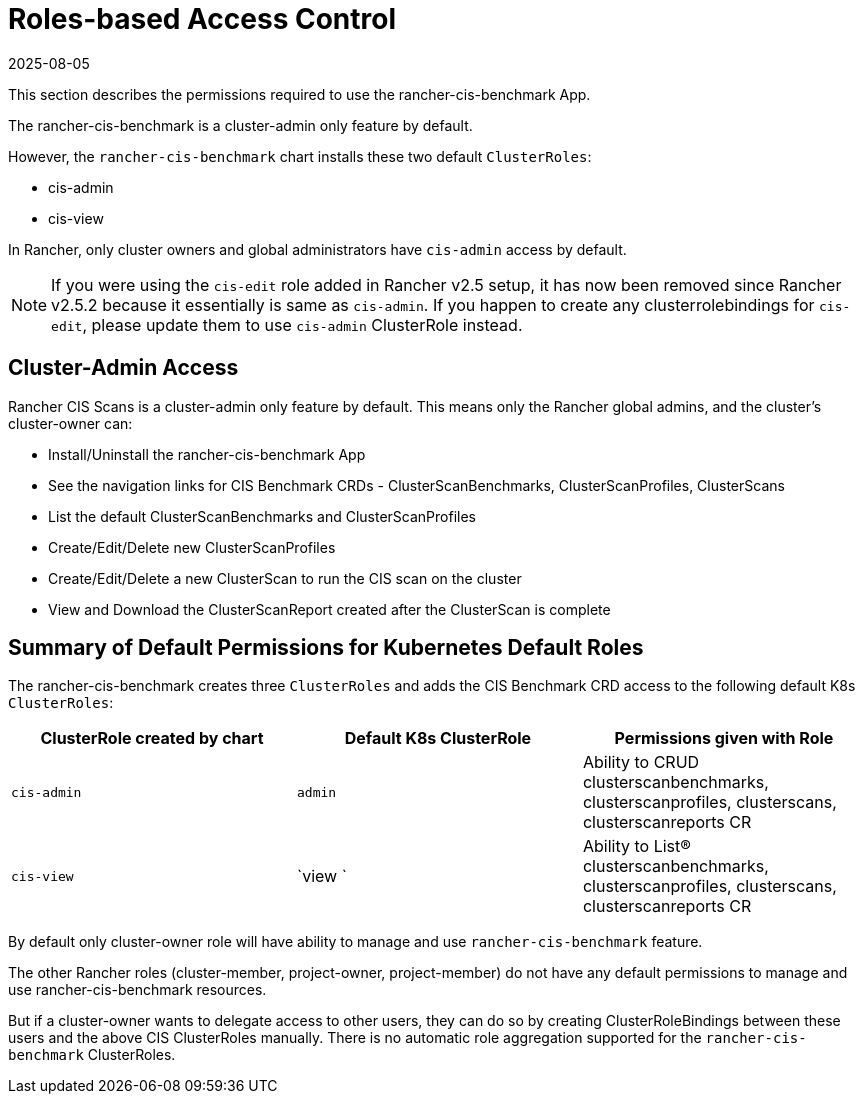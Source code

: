 = Roles-based Access Control
:revdate: 2025-08-05
:page-revdate: {revdate}

This section describes the permissions required to use the rancher-cis-benchmark App.

The rancher-cis-benchmark is a cluster-admin only feature by default.

However, the `rancher-cis-benchmark` chart installs these two default `ClusterRoles`:

* cis-admin
* cis-view

In Rancher, only cluster owners and global administrators have `cis-admin` access by default.

NOTE: If you were using the `cis-edit` role added in Rancher v2.5 setup, it has now been removed since
Rancher v2.5.2 because it essentially is same as `cis-admin`. If you happen to create any clusterrolebindings
for `cis-edit`, please update them to use `cis-admin` ClusterRole instead.

== Cluster-Admin Access

Rancher CIS Scans is a cluster-admin only feature by default.
This means only the Rancher global admins, and the cluster's cluster-owner can:

* Install/Uninstall the rancher-cis-benchmark App
* See the navigation links for CIS Benchmark CRDs - ClusterScanBenchmarks, ClusterScanProfiles, ClusterScans
* List the default ClusterScanBenchmarks and ClusterScanProfiles
* Create/Edit/Delete new ClusterScanProfiles
* Create/Edit/Delete a new ClusterScan to run the CIS scan on the cluster
* View and Download the ClusterScanReport created after the ClusterScan is complete

== Summary of Default Permissions for Kubernetes Default Roles

The rancher-cis-benchmark creates three `ClusterRoles` and adds the CIS Benchmark CRD access to the following default K8s `ClusterRoles`:

|===
| ClusterRole created by chart | Default K8s ClusterRole | Permissions given with Role

| `cis-admin`
| `admin`
| Ability to CRUD clusterscanbenchmarks, clusterscanprofiles, clusterscans, clusterscanreports CR

| `cis-view`
| `view `
| Ability to List(R) clusterscanbenchmarks, clusterscanprofiles, clusterscans, clusterscanreports CR
|===

By default only cluster-owner role will have ability to manage and use `rancher-cis-benchmark` feature.

The other Rancher roles (cluster-member, project-owner, project-member) do not have any default permissions to manage and use rancher-cis-benchmark resources.

But if a cluster-owner wants to delegate access to other users, they can do so by creating ClusterRoleBindings between these users and the above CIS ClusterRoles manually.
There is no automatic role aggregation supported for the `rancher-cis-benchmark` ClusterRoles.

